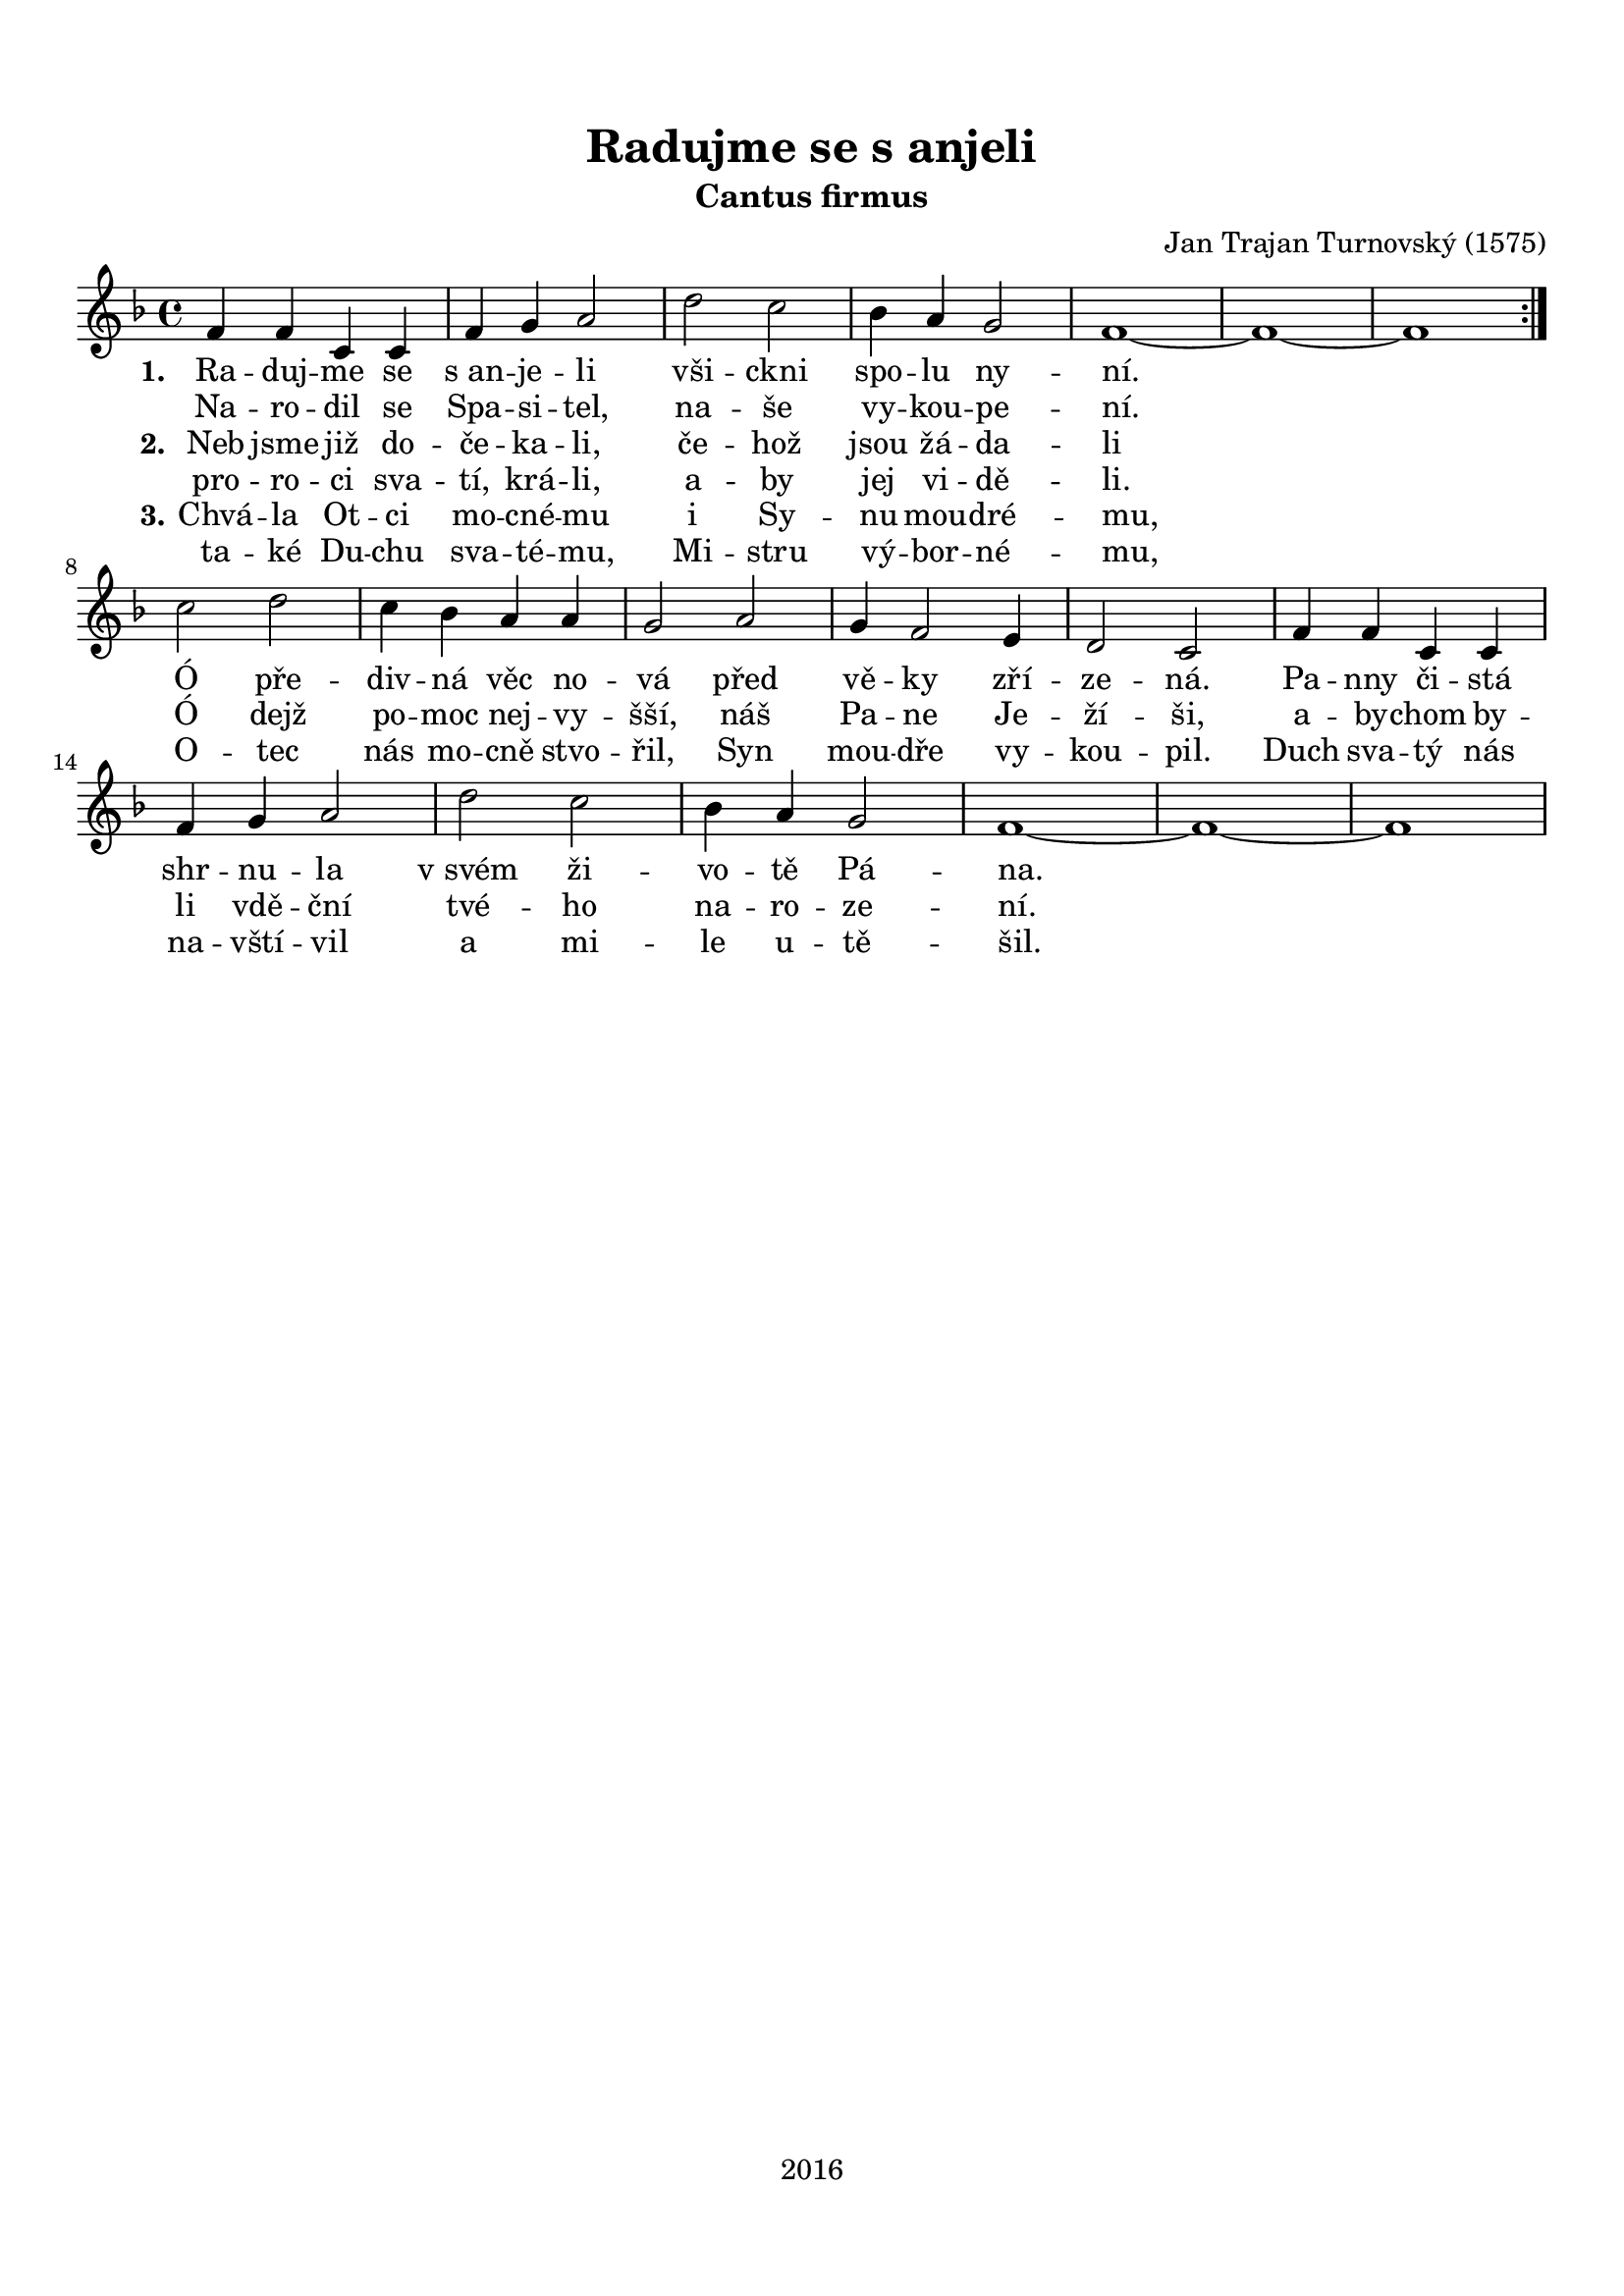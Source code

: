 \version "2.16.2"

#(set-global-staff-size 19)

\header {
  title = "Radujme se s anjeli"
  subtitle = "Cantus firmus"
  composer = "Jan Trajan Turnovský (1575)"
  tagline = "2016"
}

\paper {
  %system-system-spacing #'minimum-distance = #22
  top-margin = 1.5\cm
  left-margin = 1\cm
  right-margin = 1\cm
  bottom-margin = 1.5\cm
  indent = #0
}

global= {
  \time 4/4
  \key f \major
  \clef treble
}

Tenor =  \new Voice = "tenor" 	 \relative c' {
  %\set Staff.instrumentName = #"Tenor"
  
  \repeat volta 2 {
  f4 f c c |
  f g a2 |
  d c |
  bes4 a g2 |
  f1~ f~ f |
  } \break
  c'2 d |
  c4 bes a a |
  g2 a |
  g4 f2 e4 |
  d2 c |
  f4 f c c |
  f g a2 |
  d c |
  bes4 a g2 |
  f1~ f~ f |
}

TenorLyrics = \new Lyrics \lyricsto "tenor" {
  <<
    { \set stanza = "1."
    Ra -- duj -- me se "s an" -- je -- li
    vši -- ckni spo -- lu ny -- ní.
    
    Ó pře -- div -- ná věc no -- vá
    před vě -- ky zří -- ze -- ná.
    Pa -- nny či -- stá shr -- nu -- la
    "v svém" ži -- vo -- tě Pá -- na.
    }
    \new Lyrics { \set associatedVoice = "tenor"
    Na -- ro -- dil se Spa -- si -- tel,
    na -- še vy -- kou -- pe -- ní.
    }
    \new Lyrics { \set associatedVoice = "tenor"
    \set stanza = "2." 
    Neb jsme již do -- če -- ka -- li,
    če -- hož jsou žá -- da -- li
    
    Ó dejž po -- moc nej -- vy -- šší,
    náš Pa -- ne Je -- ží -- ši,
    a -- by -- chom by -- li vdě -- ční
    tvé -- ho na -- ro -- ze -- ní.
    }
    \new Lyrics { \set associatedVoice = "tenor"
    pro -- ro -- ci sva -- tí, krá -- li,
    a -- by jej vi -- dě -- li.
    }
    \new Lyrics { \set associatedVoice = "tenor"
    \set stanza = "3."
    Chvá -- la Ot -- ci mo -- cné -- mu
    i Sy -- nu mou -- dré -- mu,
    
    O -- tec nás mo -- cně stvo -- řil,
    Syn mou -- dře vy -- kou -- pil.
    Duch sva -- tý nás na -- vští -- vil
    a mi -- le u -- tě -- šil.
    }
    \new Lyrics { \set associatedVoice = "tenor"
    ta -- ké Du -- chu sva -- té -- mu,
    Mi -- stru vý -- bor -- né -- mu,
    }
  >>
}

\score {
  \new StaffGroup <<
    \new Staff << \global \Tenor \TenorLyrics >>
  >>
  \layout { }
  \midi { }
}